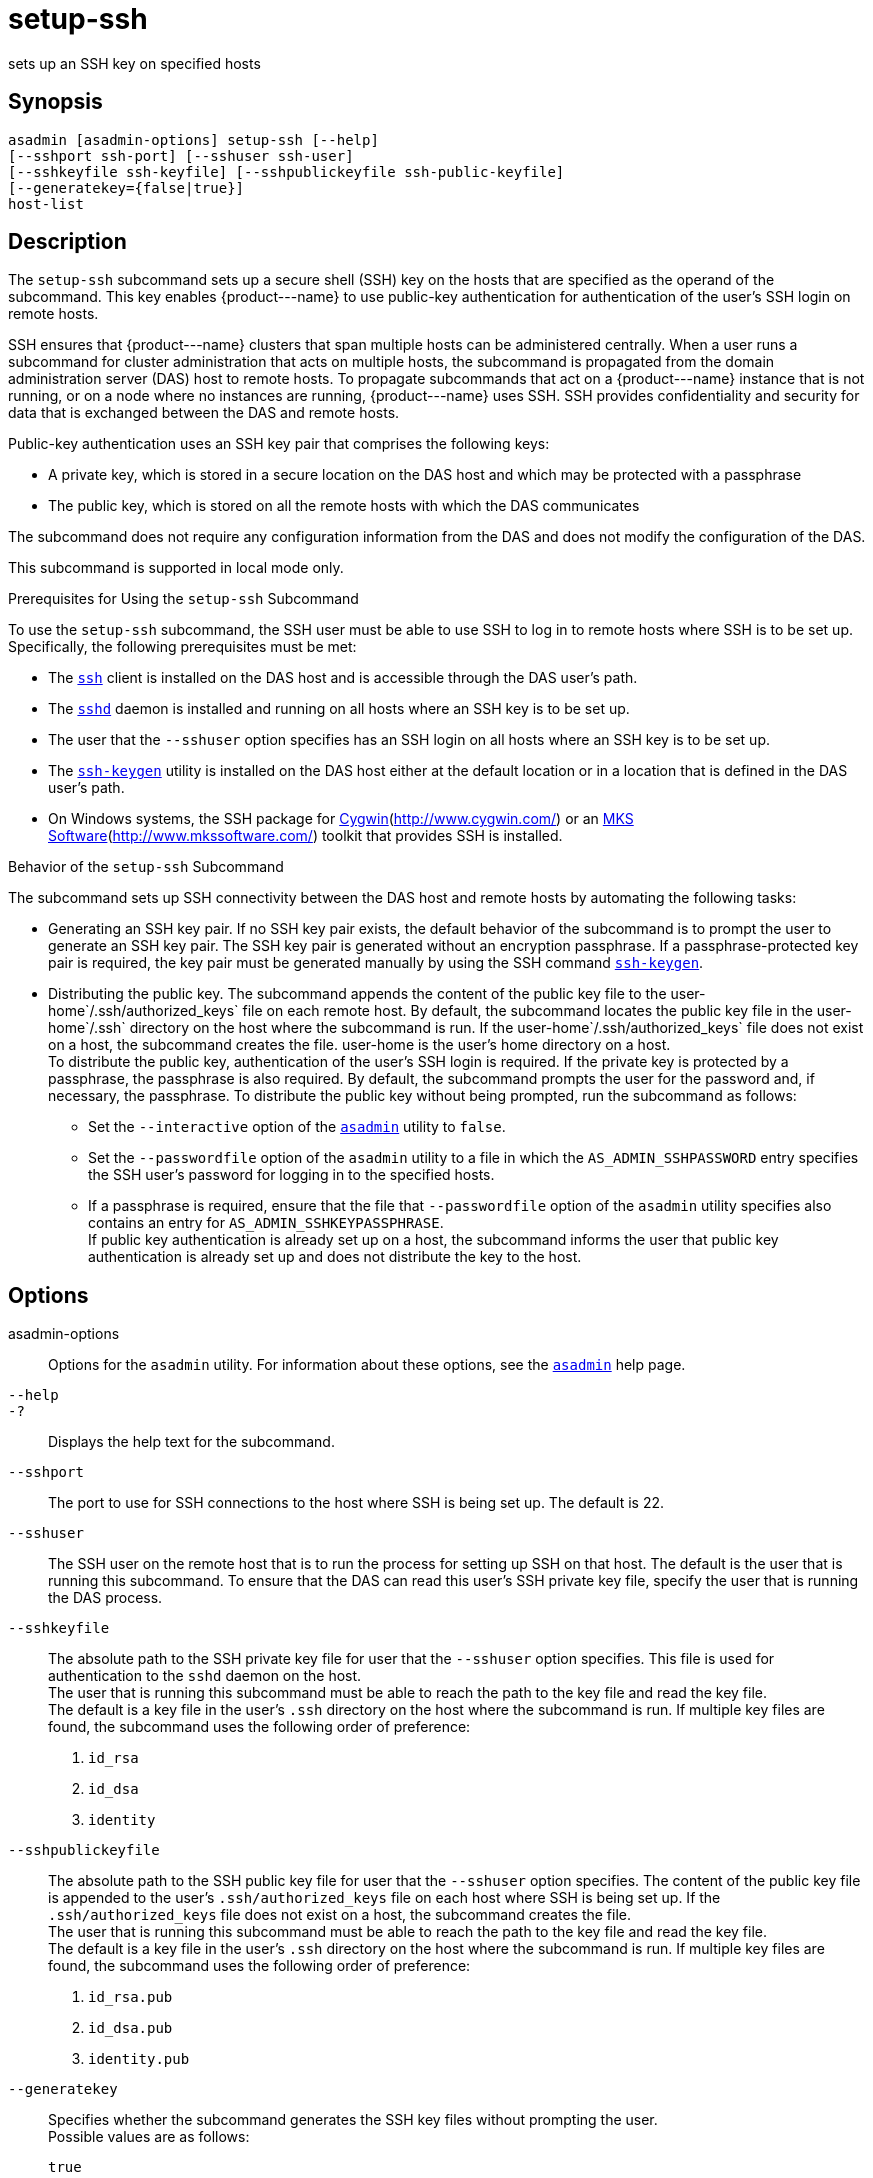 [[setup-ssh]]
= setup-ssh

sets up an SSH key on specified hosts

[[synopsis]]
== Synopsis

[source,shell]
----
asadmin [asadmin-options] setup-ssh [--help]
[--sshport ssh-port] [--sshuser ssh-user]
[--sshkeyfile ssh-keyfile] [--sshpublickeyfile ssh-public-keyfile]
[--generatekey={false|true}]
host-list
----

[[description]]
== Description

The `setup-ssh` subcommand sets up a secure shell (SSH) key on the hosts that are specified as the operand of the subcommand. This key enables
\{product---name} to use public-key authentication for authentication of the user's SSH login on remote hosts.

SSH ensures that \{product---name} clusters that span multiple hosts can be administered centrally. When a user runs a subcommand for cluster
administration that acts on multiple hosts, the subcommand is propagated from the domain administration server (DAS) host to remote hosts. To
propagate subcommands that act on a \{product---name} instance that is not running, or on a node where no instances are running,
\{product---name} uses SSH. SSH provides confidentiality and security for data that is exchanged between the DAS and remote hosts.

Public-key authentication uses an SSH key pair that comprises the following keys:

* A private key, which is stored in a secure location on the DAS host and which may be protected with a passphrase
* The public key, which is stored on all the remote hosts with which the DAS communicates

The subcommand does not require any configuration information from the DAS and does not modify the configuration of the DAS.

This subcommand is supported in local mode only.

Prerequisites for Using the `setup-ssh` Subcommand

To use the `setup-ssh` subcommand, the SSH user must be able to use SSH to log in to remote hosts where SSH is to be set up. Specifically, the following prerequisites must be met:

* The http://www.oracle.com/pls/topic/lookup?ctx=E18752&id=REFMAN1ssh-1[`ssh`] client is installed on the DAS host and is accessible through the DAS user's path.
* The http://www.oracle.com/pls/topic/lookup?ctx=E18752&id=REFMAN1Msshd-1m[`sshd`]
daemon is installed and running on all hosts where an SSH key is to be set up.
* The user that the `--sshuser` option specifies has an SSH login on all hosts where an SSH key is to be set up.
* The http://www.oracle.com/pls/topic/lookup?ctx=E18752&id=REFMAN1ssh-keygen-1[`ssh-keygen`]
utility is installed on the DAS host either at the default location or in a location that is defined in the DAS user's path.
* On Windows systems, the SSH package for http://www.cygwin.com/[Cygwin](http://www.cygwin.com/) or an http://www.mkssoftware.com/[MKS Software](http://www.mkssoftware.com/) toolkit that provides SSH is installed.

Behavior of the `setup-ssh` Subcommand

The subcommand sets up SSH connectivity between the DAS host and remote hosts by automating the following tasks:

* Generating an SSH key pair. If no SSH key pair exists, the default behavior of the subcommand is to prompt the user to generate an SSH key
pair. The SSH key pair is generated without an encryption passphrase. If a passphrase-protected key pair is required, the key pair must be
generated manually by using the SSH command http://www.oracle.com/pls/topic/lookup?ctx=E18752&id=REFMAN1ssh-keygen-1[`ssh-keygen`].
* Distributing the public key. The subcommand appends the content of the public key file to the user-home`/.ssh/authorized_keys` file on each
remote host. By default, the subcommand locates the public key file in the user-home`/.ssh` directory on the host where the subcommand is run.
If the user-home`/.ssh/authorized_keys` file does not exist on a host, the subcommand creates the file. user-home is the user's home directory on a host. +
To distribute the public key, authentication of the user's SSH login is required. If the private key is protected by a passphrase, the
passphrase is also required. By default, the subcommand prompts the user for the password and, if necessary, the passphrase. To distribute the public key without being prompted, run the subcommand as follows:

** Set the `--interactive` option of the xref:asadmin.adoc#asadmin-1m[`asadmin`] utility to `false`.

** Set the `--passwordfile` option of the `asadmin` utility to a file in which the `AS_ADMIN_SSHPASSWORD` entry specifies the SSH user's password for logging in to the specified hosts.

** If a passphrase is required, ensure that the file that `--passwordfile` option of the `asadmin` utility specifies also contains an entry for `AS_ADMIN_SSHKEYPASSPHRASE`. +
If public key authentication is already set up on a host, the subcommand informs the user that public key authentication is already set up and does not distribute the key to the host.

[[options]]
== Options

asadmin-options::
  Options for the `asadmin` utility. For information about these options, see the xref:asadmin.adoc#asadmin-1m[`asadmin`] help page.
`--help`::
`-?`::
  Displays the help text for the subcommand.
`--sshport`::
  The port to use for SSH connections to the host where SSH is being set up. The default is 22.
`--sshuser`::
  The SSH user on the remote host that is to run the process for setting up SSH on that host. The default is the user that is running this
  subcommand. To ensure that the DAS can read this user's SSH private key file, specify the user that is running the DAS process.
`--sshkeyfile`::
  The absolute path to the SSH private key file for user that the `--sshuser` option specifies. This file is used for authentication to
  the `sshd` daemon on the host. +
  The user that is running this subcommand must be able to reach the path to the key file and read the key file. +
  The default is a key file in the user's `.ssh` directory on the host where the subcommand is run. If multiple key files are found, the
  subcommand uses the following order of preference: +
  . `id_rsa`
  . `id_dsa`
  . `identity`
`--sshpublickeyfile`::
  The absolute path to the SSH public key file for user that the `--sshuser` option specifies. The content of the public key file is
  appended to the user's `.ssh/authorized_keys` file on each host where SSH is being set up. If the `.ssh/authorized_keys` file does not exist
  on a host, the subcommand creates the file. +
  The user that is running this subcommand must be able to reach the path to the key file and read the key file. +
  The default is a key file in the user's `.ssh` directory on the host where the subcommand is run. If multiple key files are found, the
  subcommand uses the following order of preference: +
  . `id_rsa.pub`
  . `id_dsa.pub`
  . `identity.pub`
`--generatekey`::
  Specifies whether the subcommand generates the SSH key files without prompting the user. +
  Possible values are as follows: +
  `true`;;
    The subcommand generates the SSH key files without prompting the user.
  `false`;;
    The behavior of the subcommand depends on whether the SSH key files exist: +
    * If the SSH key files exist, the subcommand does not generate the files.
    * If the SSH key files do not exist, the behavior of the subcommand depends on the value of the `--interactive` option of the `asadmin` utility:
    ** If the `--interactive` option is `true`, the subcommand prompts the user to create the files.
    ** If the `--interactive` option is `false`, the subcommand fails. +
    This value is the default.

[[operands]]
== Operands

host-list::
  A space-separated list of the names of the hosts where an SSH key is to be set up.

[[examples]]
== Examples

*Example 1 Setting Up an SSH Key*

This example sets up an SSH key for the user `gfuser` on the hosts `sj03` and `sj04`. The key file is not generated but is copied from the
user's `.ssh` directory on the host where the subcommand is running.

[source,shell]
----
asadmin> setup-ssh sj03 sj04
Enter SSH password for gfuser@sj03> 
Copied keyfile /home/gfuser/.ssh/id_rsa.pub to gfuser@sj03
Successfully connected to gfuser@sj03 using keyfile /home/gfuser/.ssh/id_rsa
Copied keyfile /home/gfuser/.ssh/id_rsa.pub to gfuser@sj04
Successfully connected to gfuser@sj04 using keyfile /home/gfuser/.ssh/id_rsa
Command setup-ssh executed successfully.
----

*Example 2 Generating and Setting Up an SSH Key*

This example generates and sets up an SSH key for the user `gfuser` on the hosts `sua01` and `sua02`.

[source,shell]
----
asadmin> setup-ssh --generatekey=true sua01 sua02
Enter SSH password for gfuser@sua01> 
Created directory /home/gfuser/.ssh
/usr/bin/ssh-keygen successfully generated the identification /home/gfuser/.ssh/id_rsa
Copied keyfile /home/gfuser/.ssh/id_rsa.pub to gfuser@sua01
Successfully connected to gfuser@sua01 using keyfile /home/gfuser/.ssh/id_rsa
Copied keyfile /home/gfuser/.ssh/id_rsa.pub to gfuser@sua02
Successfully connected to gfuser@sua02 using keyfile /home/gfuser/.ssh/id_rsa
Command setup-ssh executed successfully.
----

[[exit-status]]
== Exit Status

0::
  command executed successfully
1::
  error in executing the command

*See Also*

* xref:asadmin.adoc#asadmin-1m[`asadmin`]
* http://www.oracle.com/pls/topic/lookup?ctx=E18752&id=REFMAN1ssh-1[`ssh`],
* http://www.oracle.com/pls/topic/lookup?ctx=E18752&id=REFMAN1ssh-keygen-1[`ssh-keygen`]
* http://www.oracle.com/pls/topic/lookup?ctx=E18752&id=REFMAN1Msshd-1m[`sshd`]
* Cygwin Information and Installation (`http://www.cygwin.com/`)
* MKS Software (`http://www.mkssoftware.com/`)


